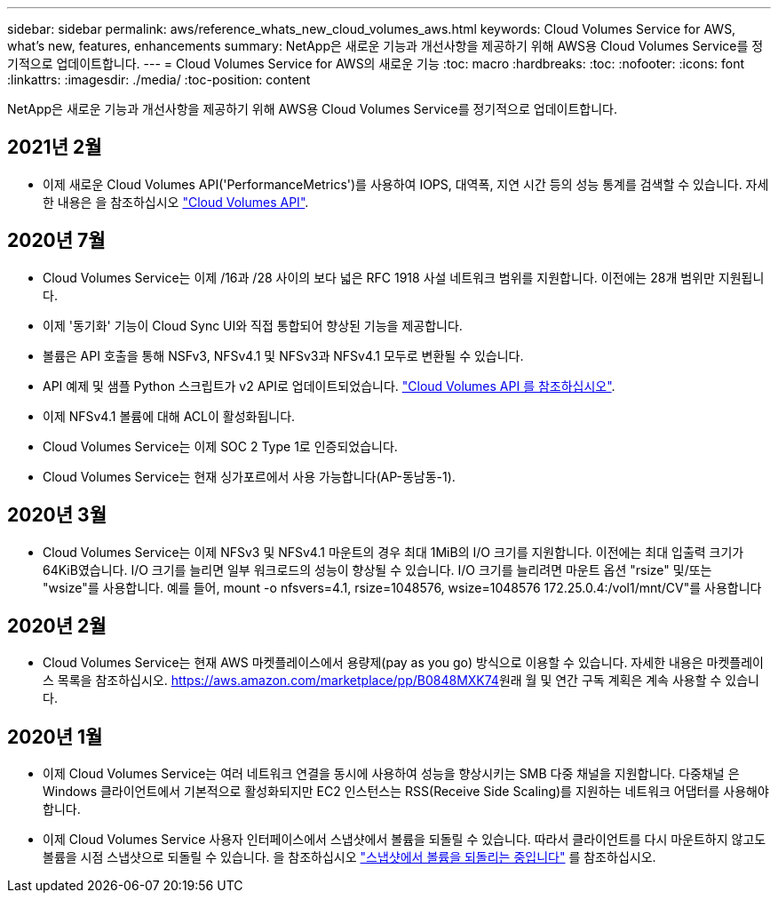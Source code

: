 ---
sidebar: sidebar 
permalink: aws/reference_whats_new_cloud_volumes_aws.html 
keywords: Cloud Volumes Service for AWS, what's new, features, enhancements 
summary: NetApp은 새로운 기능과 개선사항을 제공하기 위해 AWS용 Cloud Volumes Service를 정기적으로 업데이트합니다. 
---
= Cloud Volumes Service for AWS의 새로운 기능
:toc: macro
:hardbreaks:
:toc: 
:nofooter: 
:icons: font
:linkattrs: 
:imagesdir: ./media/
:toc-position: content


[role="lead"]
NetApp은 새로운 기능과 개선사항을 제공하기 위해 AWS용 Cloud Volumes Service를 정기적으로 업데이트합니다.



== 2021년 2월

* 이제 새로운 Cloud Volumes API('PerformanceMetrics')를 사용하여 IOPS, 대역폭, 지연 시간 등의 성능 통계를 검색할 수 있습니다. 자세한 내용은 을 참조하십시오 link:reference_cloud_volume_apis.html["Cloud Volumes API"^].




== 2020년 7월

* Cloud Volumes Service는 이제 /16과 /28 사이의 보다 넓은 RFC 1918 사설 네트워크 범위를 지원합니다. 이전에는 28개 범위만 지원됩니다.
* 이제 '동기화' 기능이 Cloud Sync UI와 직접 통합되어 향상된 기능을 제공합니다.
* 볼륨은 API 호출을 통해 NSFv3, NFSv4.1 및 NFSv3과 NFSv4.1 모두로 변환될 수 있습니다.
* API 예제 및 샘플 Python 스크립트가 v2 API로 업데이트되었습니다. link:reference_cloud_volume_apis.html["Cloud Volumes API 를 참조하십시오"].
* 이제 NFSv4.1 볼륨에 대해 ACL이 활성화됩니다.
* Cloud Volumes Service는 이제 SOC 2 Type 1로 인증되었습니다.
* Cloud Volumes Service는 현재 싱가포르에서 사용 가능합니다(AP-동남동-1).




== 2020년 3월

* Cloud Volumes Service는 이제 NFSv3 및 NFSv4.1 마운트의 경우 최대 1MiB의 I/O 크기를 지원합니다. 이전에는 최대 입출력 크기가 64KiB였습니다. I/O 크기를 늘리면 일부 워크로드의 성능이 향상될 수 있습니다. I/O 크기를 늘리려면 마운트 옵션 "rsize" 및/또는 "wsize"를 사용합니다. 예를 들어, mount -o nfsvers=4.1, rsize=1048576, wsize=1048576 172.25.0.4:/vol1/mnt/CV"를 사용합니다




== 2020년 2월

* Cloud Volumes Service는 현재 AWS 마켓플레이스에서 용량제(pay as you go) 방식으로 이용할 수 있습니다. 자세한 내용은 마켓플레이스 목록을 참조하십시오. https://aws.amazon.com/marketplace/pp/B0848MXK74[]원래 월 및 연간 구독 계획은 계속 사용할 수 있습니다.




== 2020년 1월

* 이제 Cloud Volumes Service는 여러 네트워크 연결을 동시에 사용하여 성능을 향상시키는 SMB 다중 채널을 지원합니다. 다중채널 은 Windows 클라이언트에서 기본적으로 활성화되지만 EC2 인스턴스는 RSS(Receive Side Scaling)를 지원하는 네트워크 어댑터를 사용해야 합니다.
* 이제 Cloud Volumes Service 사용자 인터페이스에서 스냅샷에서 볼륨을 되돌릴 수 있습니다. 따라서 클라이언트를 다시 마운트하지 않고도 볼륨을 시점 스냅샷으로 되돌릴 수 있습니다. 을 참조하십시오 link:task_reverting_volume_to_snapshot.html["스냅샷에서 볼륨을 되돌리는 중입니다"] 를 참조하십시오.


